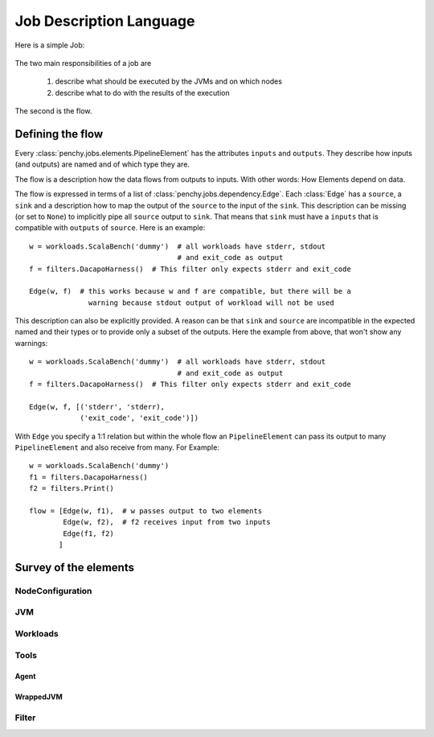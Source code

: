 ========================
Job Description Language
========================

Here is a simple Job:

  .. literalinclude:: commented_sample_job.py
        :language: python
        :linenos:
        :encoding: utf8


The two main responsibilities of a job are

    1. describe what should be executed by the JVMs and on which nodes
    2. describe what to do with the results of the execution

The second is the flow.

Defining the flow
=================

Every :class:`penchy.jobs.elements.PipelineElement` has the attributes ``inputs``
and ``outputs``.
They describe how inputs (and outputs) are named and of which type they are.

The flow is a description how the data flows from outputs to inputs. With other
words: How Elements depend on data.

The flow is expressed in terms of a list of :class:`penchy.jobs.dependency.Edge`.
Each :class:`Edge` has a ``source``, a ``sink`` and a description how to map the
output of the ``source`` to the input of the ``sink``.
This description can be missing (or set to ``None``) to implicitly pipe all ``source``
output to ``sink``.
That means that ``sink`` must have a ``inputs`` that is compatible with
``outputs`` of ``source``.
Here is an example::

  w = workloads.ScalaBench('dummy')  # all workloads have stderr, stdout
                                     # and exit_code as output
  f = filters.DacapoHarness()  # This filter only expects stderr and exit_code

  Edge(w, f)  # this works because w and f are compatible, but there will be a
                warning because stdout output of workload will not be used


This description can also be explicitly provided.
A reason can be that ``sink`` and ``source`` are incompatible in the expected
named and their types or to provide only a subset of the outputs.
Here the example from above, that won't show any warnings::

  w = workloads.ScalaBench('dummy')  # all workloads have stderr, stdout
                                     # and exit_code as output
  f = filters.DacapoHarness()  # This filter only expects stderr and exit_code

  Edge(w, f, [('stderr', 'stderr),
              ('exit_code', 'exit_code')])

With ``Edge`` you specify a 1:1 relation but within the whole flow an
``PipelineElement`` can pass its output to many ``PipelineElement`` and also
receive from many.
For Example::

  w = workloads.ScalaBench('dummy')
  f1 = filters.DacapoHarness()
  f2 = filters.Print()

  flow = [Edge(w, f1),  # w passes output to two elements
          Edge(w, f2),  # f2 receives input from two inputs
          Edge(f1, f2)
         ]

Survey of the elements
======================

NodeConfiguration
-----------------

JVM
---

Workloads
---------

Tools
-----

Agent
~~~~~

WrappedJVM
~~~~~~~~~~

Filter
------
